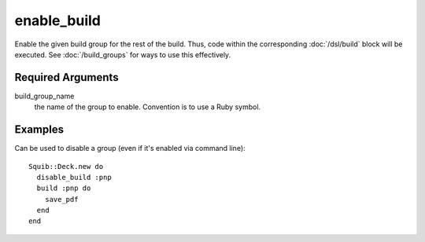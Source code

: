 enable_build
============

Enable the given build group for the rest of the build. Thus, code within the corresponding :doc:`/dsl/build` block will be executed. See :doc:`/build_groups` for ways to use this effectively.


Required Arguments
------------------

build_group_name
  the name of the group to enable. Convention is to use a Ruby symbol.



Examples
--------

Can be used to disable a group (even if it's enabled via command line)::

  Squib::Deck.new do
    disable_build :pnp
    build :pnp do
      save_pdf
    end
  end
